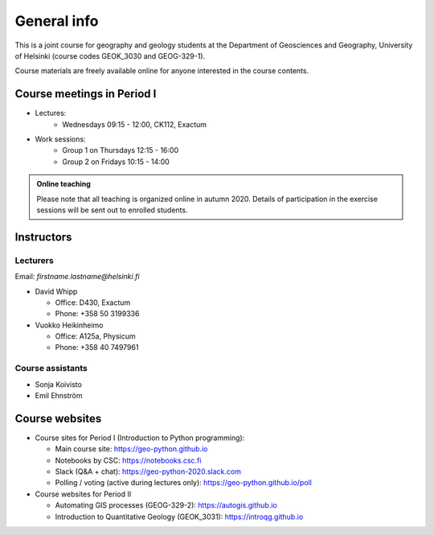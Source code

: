 General info
============

This is a joint course for geography and geology students
at the Department of Geosciences and Geography, University of Helsinki (course codes GEOK_3030 and GEOG-329-1).

Course materials are freely available online for anyone interested in the course contents.

Course meetings in Period I
---------------------------

- Lectures:
   - Wednesdays 09:15 - 12:00, CK112, Exactum
- Work sessions:
   - Group 1 on Thursdays 12:15 - 16:00
   - Group 2 on Fridays 10:15 - 14:00


.. admonition:: Online teaching

    Please note that all teaching is organized online in autumn 2020.
    Details of participation in the exercise sessions will be sent out to enrolled students.

Instructors
-----------

Lecturers
~~~~~~~~~

Email: *firstname.lastname@helsinki.fi*

* David Whipp

  * Office: D430, Exactum
  * Phone: +358 50 3199336

* Vuokko Heikinheimo

  * Office: A125a, Physicum
  * Phone: +358 40 7497961


Course assistants
~~~~~~~~~~~~~~~~~

* Sonja Koivisto
* Emil Ehnström



Course websites
---------------

- Course sites for Period I (Introduction to Python programming):

  - Main course site: `<https://geo-python.github.io>`_
  - Notebooks by CSC: `<https://notebooks.csc.fi>`_
  - Slack (Q&A + chat): `<https://geo-python-2020.slack.com>`_
  - Polling / voting (active during lectures only): `<https://geo-python.github.io/poll>`_

- Course websites for Period II

  - Automating GIS processes (GEOG-329-2): `<https://autogis.github.io>`_
  - Introduction to Quantitative Geology (GEOK_3031): `<https://introqg.github.io>`_

